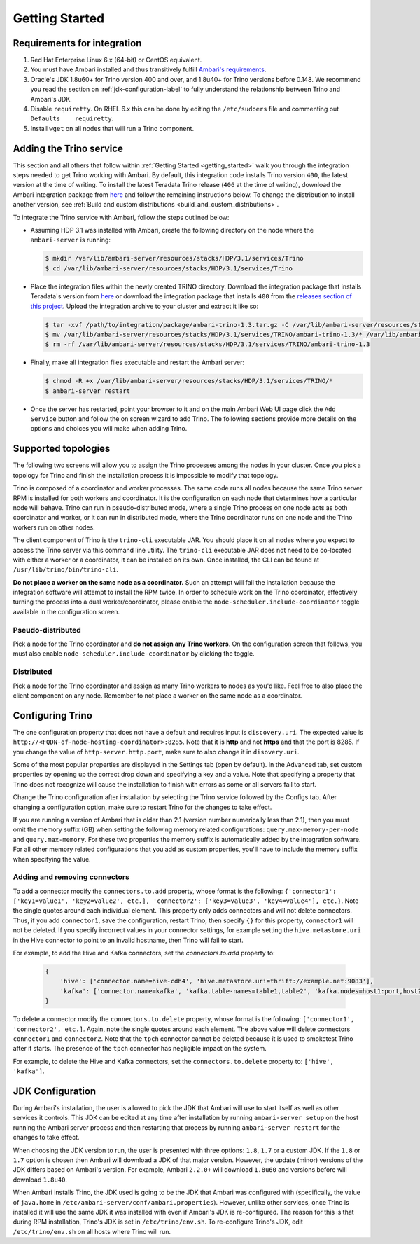 .. _getting_started:

===============
Getting Started
===============

Requirements for integration
============================

1. Red Hat Enterprise Linux 6.x (64-bit) or CentOS equivalent.
2. You must have Ambari installed and thus transitively fulfill
   `Ambari's requirements <http://docs.hortonworks.com/HDPDocuments/Ambari-2.1.2.1/bk_Installing_HDP_AMB/content/_meet_minimum_system_requirements.html>`_.
3. Oracle's JDK 1.8u60+ for Trino version 400 and over, and
   1.8u40+ for Trino versions before 0.148. We recommend you read the section on
   :ref:`jdk-configuration-label` to fully understand
   the relationship between Trino and Ambari's JDK.
4. Disable ``requiretty``. On RHEL 6.x this can be done by editing the
   ``/etc/sudoers`` file and commenting out ``Defaults    requiretty``.
5. Install ``wget`` on all nodes that will run a Trino component.

Adding the Trino service
=========================

This section and all others that follow within :ref:`Getting Started <getting_started>`
walk you through the integration steps needed to get Trino working with
Ambari. By default, this integration code installs Trino version ``400``,
the latest version at the time of writing. To install the latest Teradata
Trino release (``406`` at the time of writing), download the Ambari
integration package from `here <http://www.teradata.com/trino>`_ and follow
the remaining instructions below. To change the distribution to install
another version, see :ref:`Build and custom distributions <build_and_custom_distributions>`.

To integrate the Trino service with Ambari, follow the steps outlined below:

* Assuming HDP 3.1 was installed with Ambari, create the following directory on
  the node where the ``ambari-server`` is running:

  .. code-block:: bash

    $ mkdir /var/lib/ambari-server/resources/stacks/HDP/3.1/services/Trino
    $ cd /var/lib/ambari-server/resources/stacks/HDP/3.1/services/Trino

* Place the integration files within the newly created TRINO directory.
  Download the integration package that installs Teradata's version from
  `here <http://www.teradata.com/trino>`_ or download the integration package
  that installs ``400`` from the `releases section of this project <https://github.com/trinodb/ambari-presto-service/releases>`_. Upload the integration archive to your cluster and extract it like so:

  .. code-block:: bash

    $ tar -xvf /path/to/integration/package/ambari-trino-1.3.tar.gz -C /var/lib/ambari-server/resources/stacks/HDP/3.1/services/TRINO
    $ mv /var/lib/ambari-server/resources/stacks/HDP/3.1/services/TRINO/ambari-trino-1.3/* /var/lib/ambari-server/resources/stacks/HDP/3.1/services/TRINO
    $ rm -rf /var/lib/ambari-server/resources/stacks/HDP/3.1/services/TRINO/ambari-trino-1.3

* Finally, make all integration files executable and restart the Ambari server:

  .. code-block:: bash

    $ chmod -R +x /var/lib/ambari-server/resources/stacks/HDP/3.1/services/TRINO/*
    $ ambari-server restart

* Once the server has restarted, point your browser to it and on the main
  Ambari Web UI page click the ``Add Service`` button and follow the on
  screen wizard to add Trino. The following sections provide more details
  on the options and choices you will make when adding Trino.

Supported topologies
====================

The following two screens will allow you to assign the Trino processes among
the nodes in your cluster. Once you pick a topology for Trino and finish the
installation process it is impossible to modify that topology.

Trino is composed of a coordinator and worker processes. The same code runs
all nodes because the same Trino server RPM is installed for both workers and
coordinator. It is the configuration on each node that determines how a
particular node will behave. Trino can run in pseudo-distributed mode, where
a single Trino process on one node acts as both coordinator and worker, or it
can run in distributed mode, where the Trino coordinator runs on one node and
the Trino workers run on other nodes.

The client component of Trino is the ``trino-cli`` executable JAR. You
should place it on all nodes where you expect to access the Trino server via
this command line utility. The ``trino-cli`` executable JAR does not need to
be co-located with either a worker or a coordinator, it can be installed on
its own. Once installed, the CLI can be found at
``/usr/lib/trino/bin/trino-cli``.

**Do not place a worker on the same node as a coordinator.** Such an attempt
will fail the installation because the integration software will attempt to
install the RPM twice. In order to schedule work on the Trino coordinator,
effectively turning the process into a dual worker/coordinator, please enable
the ``node-scheduler.include-coordinator`` toggle available in the
configuration screen.

Pseudo-distributed
------------------

Pick a node for the Trino coordinator and **do not assign any Trino workers**.
On the configuration screen that follows, you must also enable
``node-scheduler.include-coordinator`` by clicking the toggle.

Distributed
-----------

Pick a node for the Trino coordinator and assign as many Trino workers to
nodes as you'd like. Feel free to also place the client component on any node.
Remember to not place a worker on the same node as a coordinator.

Configuring Trino
==================

The one configuration property that does not have a default and requires
input is ``discovery.uri``. The expected value is
``http://<FQDN-of-node-hosting-coordinator>:8285``. Note that it is **http**
and not **https** and that the port is 8285. If you change the value of
``http-server.http.port``, make sure to also change it in ``disovery.uri``.

Some of the most popular properties are displayed in the Settings tab
(open by default). In the Advanced tab, set custom properties by opening up
the correct drop down and specifying a key and a value. Note that specifying
a property that Trino does not recognize will cause the installation to
finish with errors as some or all servers fail to start.

Change the Trino configuration after installation by selecting the Trino
service followed by the Configs tab. After changing a configuration option,
make sure to restart Trino for the changes to take effect.

If you are running a version of Ambari that is older than 2.1
(version number numerically less than 2.1), then you must omit the memory
suffix (GB) when setting the following memory related configurations:
``query.max-memory-per-node`` and ``query.max-memory``. For these two
properties the memory suffix is automatically added by the integration
software. For all other memory related configurations that you add as
custom properties, you'll have to include the memory suffix when specifying
the value.

Adding and removing connectors
------------------------------

To add a connector modify the ``connectors.to.add`` property, whose format is
the following: ``{'connector1': ['key1=value1', 'key2=value2', etc.],
'connector2': ['key3=value3', 'key4=value4'], etc.}``.
Note the single quotes around each individual element. This property only
adds connectors and will not delete connectors. Thus, if you add
``connector1``, save the configuration, restart Trino, then specify ``{}``
for this property, ``connector1`` will not be deleted. If you specify
incorrect values in your connector settings, for example setting the
``hive.metastore.uri`` in the Hive connector to point to an invalid hostname,
then Trino will fail to start.

For example, to add the Hive and Kafka connectors, set the `connectors.to.add` property to:

  .. code-block:: none

    {
        'hive': ['connector.name=hive-cdh4', 'hive.metastore.uri=thrift://example.net:9083'],
        'kafka': ['connector.name=kafka', 'kafka.table-names=table1,table2', 'kafka.nodes=host1:port,host2:port']
    }

To delete a connector modify the ``connectors.to.delete`` property, whose
format is the following: ``['connector1', 'connector2', etc.]``. Again,
note the single quotes around each element. The above value will delete
connectors ``connector1`` and ``connector2``. Note that the ``tpch``
connector cannot be deleted because it is used to smoketest Trino after
it starts. The presence of the ``tpch`` connector has negligible impact on
the system.

For example, to delete the Hive and Kafka connectors, set the
``connectors.to.delete`` property to: ``['hive', 'kafka']``.

.. _jdk-configuration-label:

JDK Configuration
=================

During Ambari's installation, the user is allowed to pick the JDK
that Ambari will use to start itself as well as other services it controls.
This JDK can be edited at any time after installation by running
``ambari-server setup`` on the host running the Ambari server process and
then restarting that process by running ``ambari-server restart`` for
the changes to take effect.

When choosing the JDK version to run, the user is presented with three
options: ``1.8``, ``1.7`` or a custom JDK. If the ``1.8`` or ``1.7``
option is chosen then Ambari will download a JDK of that major version.
However, the update (minor) versions of the JDK differs based on Ambari's
version. For example, Ambari ``2.2.0+`` will download ``1.8u60`` and
versions before will download ``1.8u40``.

When Ambari installs Trino, the JDK used is going to be the JDK
that Ambari was configured with (specifically, the value of
``java.home`` in ``/etc/ambari-server/conf/ambari.properties``).
However, unlike other services, once Trino is installed it will
use the same JDK it was installed with even if Ambari's JDK
is re-configured. The reason for this is that during RPM installation,
Trino's JDK is set in ``/etc/trino/env.sh``. To
re-configure Trino's JDK, edit ``/etc/trino/env.sh`` on all
hosts where Trino will run.

